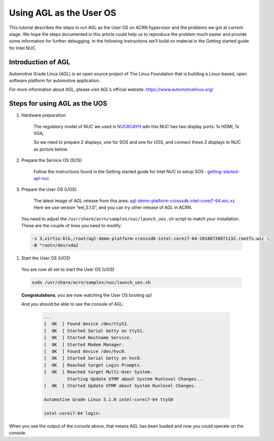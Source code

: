 .. _acrn_doc:

Using AGL as the User OS
#############################

This tutorial describes the steps to run AGL as the User OS on ACRN hypervisor 
and the problems we got at current stage. 
We hope the steps documented in this article could help us to reproduce the problem much easier 
and provide some information for further debugging.
In the following instructions we’ll build on material in the Getting started guide for Intel NUC.

   .. image:: images/The-overview-of-AGL-as-UOS.png
      :align: center

Introduction of AGL
**********************

Automotive Grade Linux (AGL) is an open source project of The Linux Foundation 
that is building a Linux-based, open software platform for automotive application.

For more information about AGL, please visit AGL’s official website:
https://www.automotivelinux.org/

Steps for using AGL as the UOS
*******************************

#. Hardware preparation

    The regulatory model of NUC we used is `NUC6CAYH 
    <https://www.intel.com/content/www/us/en/products/boards-kits/nuc/kits/nuc6cayh.html>`_
    adn this NUC has two display ports: 1x HDMI, 1x VGA;
    
    So we need to prepare 2 displays, one for SOS and one for UOS, 
    and connect these 2 displays to NUC as picture below.

       .. image:: images/The-displayports-of-NUC.png
          :align: center


#. Prepare the Service OS (SOS)

    Follow the instructions found in the Getting started guide for Intel NUC 
    to setup SOS : `getting-started-apl-nuc <https://projectacrn.github.io/latest/getting-started/apl-nuc.html>`_

#. Prepare the User OS (UOS)

    The latest image of AGL release from this area:
    `agl-demo-platform-crosssdk-intel-corei7-64.wic.xz <https://download.automotivelinux.org/AGL/release/eel/5.1.0/intel-corei7-64/deploy/images/intel-corei7-64/agl-demo-platform-crosssdk-intel-corei7-64.wic.xz>`_
    Here we use version “eel_5.1.0”, and you can try other release of AGL in ACRN.
    
    .. code-block: none

     projectacrn/
        $ cd ~
        $ wget https://download.automotivelinux.org/AGL/release/eel/5.1.0/intel-corei7-64/deploy/images/intel-corei7-64/agl-demo-platform-crosssdk-intel-corei7-64.wic.xz
        $ unxz agl-demo-platform-crosssdk-intel-corei7-64.wic.xz
        
        
  You need to adjust the ``/usr/share/acrn/samples/nuc/launch_uos.sh`` script to match your installation. 
  These are the couple of lines you need to modify:

  .. code-block:: none

     -s 3,virtio-blk,/root/agl-demo-platform-crosssdk-intel-corei7-64-20180726071132.rootfs.wic \
     -B "root=/dev/vda2 
     
#. Start the User OS (UOS)

  You are now all set to start the User OS (UOS)

  .. code-block:: none
  
     sudo /usr/share/acrn/samples/nuc/launch_uos.sh

  **Congratulations**, you are now watching the User OS booting up!

  And you should be able to see the console of AGL:
  
    .. code-block:: none
    
     ...
     [  OK  ] Found device /dev/ttyS1.
     [  OK  ] Started Serial Getty on ttyS1.
     [  OK  ] Started Hostname Service.
     [  OK  ] Started Modem Manager.
     [  OK  ] Found device /dev/hvc0.
     [  OK  ] Started Serial Getty on hvc0.
     [  OK  ] Reached target Login Prompts.
     [  OK  ] Reached target Multi-User System.
              Starting Update UTMP about System Runlevel Changes...
     [  OK  ] Started Update UTMP about System Runlevel Changes.
     
     Automotive Grade Linux 5.1.0 intel-corei7-64 ttyS0
     
     intel-corei7-64 login:
     
When you see the output of the console above, that means AGL has been loaded 
and now you could operate on the console. 
